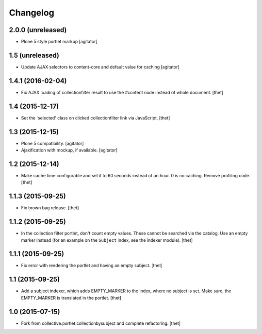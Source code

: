 Changelog
=========

2.0.0 (unreleased)
----------------

- Plone 5 style portlet markup
  [agitator]


1.5 (unreleased)
----------------

- Update AJAX selectors to content-core and default value for caching
  [agitator]


1.4.1 (2016-02-04)
------------------

- Fix AJAX loading of collectionfilter result to use the #content node instead of whole document.
  [thet]


1.4 (2015-12-17)
----------------

- Set the 'selected' class on clicked collectionfilter link via JavaScript.
  [thet]


1.3 (2015-12-15)
----------------

- Plone 5 compatibility.
  [agitator]

- Ajaxification with mockup, if available.
  [agitator]


1.2 (2015-12-14)
----------------

- Make cache time configurable and set it to 60 seconds instead of an hour.
  0 is no caching.
  Remove profiling code.
  [thet]


1.1.3 (2015-09-25)
------------------

- Fix brown bag release.
  [thet]


1.1.2 (2015-09-25)
------------------

- In the collection filter portlet, don't count empty values. These cannot be
  searched via the catalog. Use an empty marker instead (for an example on the
  ``Subject`` index, see the indexer module).
  [thet]


1.1.1 (2015-09-25)
------------------

- Fix error with rendering the portlet and having an empty subject.
  [thet]


1.1 (2015-09-25)
----------------

- Add a subject indexer, which adds EMPTY_MARKER to the index, where no subject
  is set. Make sure, the EMPTY_MARKER is translated in the portlet.
  [thet]


1.0 (2015-07-15)
----------------

- Fork from collective.portlet.collectionbysubject and complete refactoring.
  [thet]
